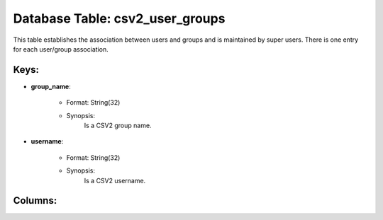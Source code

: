 .. File generated by /opt/cloudscheduler/utilities/schema_doc - DO NOT EDIT
..
.. To modify the contents of this file:
..   1. edit the template file ".../cloudscheduler/docs/schema_doc/tables/csv2_user_groups.yaml"
..   2. run the utility ".../cloudscheduler/utilities/schema_doc"
..

Database Table: csv2_user_groups
================================

This table establishes the association between users and groups and is maintained
by super users. There is one entry for each user/group association.


Keys:
^^^^^^^^

* **group_name**:

   * Format: String(32)
   * Synopsis:
      Is a CSV2 group name.

* **username**:

   * Format: String(32)
   * Synopsis:
      Is a CSV2 username.


Columns:
^^^^^^^^

